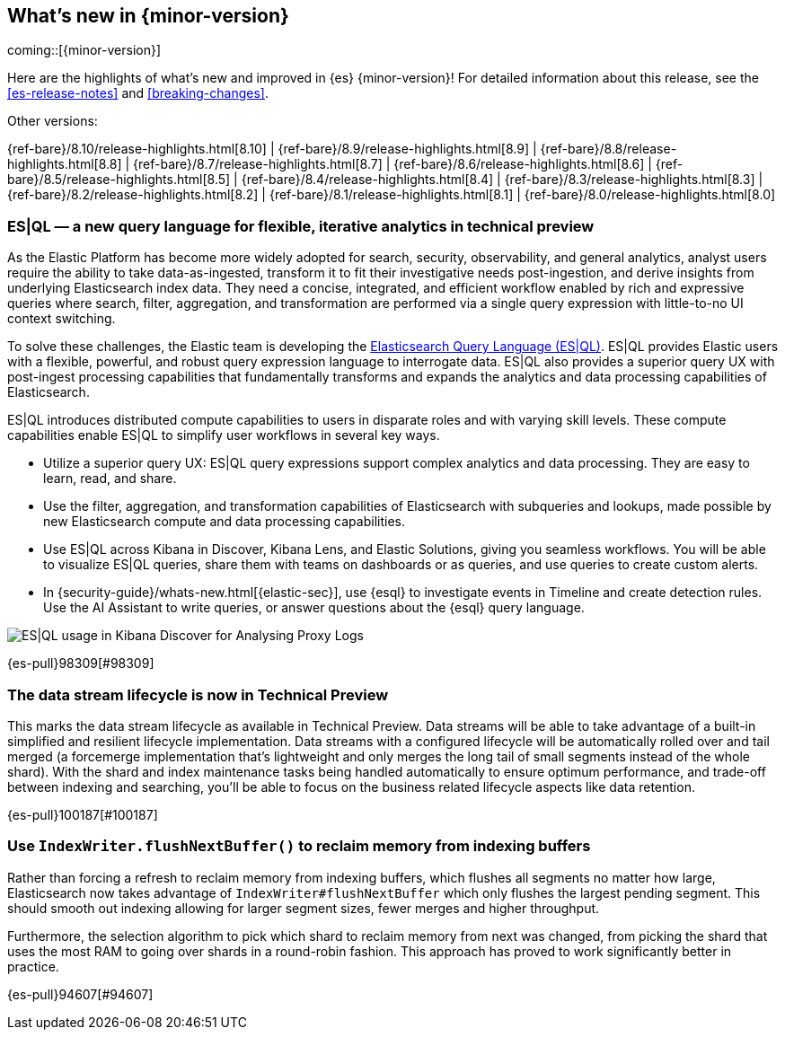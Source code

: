 [[release-highlights]]
== What's new in {minor-version}

coming::[{minor-version}]

Here are the highlights of what's new and improved in {es} {minor-version}!
ifeval::["{release-state}"!="unreleased"]
For detailed information about this release, see the <<es-release-notes>> and
<<breaking-changes>>.

// Add previous release to the list
Other versions:

{ref-bare}/8.10/release-highlights.html[8.10]
| {ref-bare}/8.9/release-highlights.html[8.9]
| {ref-bare}/8.8/release-highlights.html[8.8]
| {ref-bare}/8.7/release-highlights.html[8.7]
| {ref-bare}/8.6/release-highlights.html[8.6]
| {ref-bare}/8.5/release-highlights.html[8.5]
| {ref-bare}/8.4/release-highlights.html[8.4]
| {ref-bare}/8.3/release-highlights.html[8.3]
| {ref-bare}/8.2/release-highlights.html[8.2]
| {ref-bare}/8.1/release-highlights.html[8.1]
| {ref-bare}/8.0/release-highlights.html[8.0]

endif::[]

// tag::notable-highlights[]

[discrete]
[[es_ql_new_query_language_for_flexible_iterative_analytics_in_technical_preview]]
=== ES|QL — a new query language for flexible, iterative analytics in technical preview
As the Elastic Platform has become more widely adopted for search, security, observability, and general analytics,
analyst users require the ability to take data-as-ingested, transform it to fit their investigative needs
post-ingestion, and derive insights from underlying Elasticsearch index data. They need a concise, integrated,
and efficient workflow enabled by rich and expressive queries where search, filter, aggregation,
and transformation are performed via a single query expression with little-to-no UI context switching.

To solve these challenges, the Elastic team is developing the <<esql,Elasticsearch Query Language (ES|QL)>>.
ES|QL provides Elastic users with a flexible, powerful, and robust query expression language to interrogate data.
ES|QL also provides a superior query UX with post-ingest processing capabilities that fundamentally transforms
and expands the analytics and data processing capabilities of Elasticsearch.

ES|QL introduces distributed compute capabilities to users in disparate roles and with varying skill levels.
These compute capabilities enable ES|QL to simplify user workflows in several key ways.

* Utilize a superior query UX: ES|QL query expressions support complex analytics and data processing.
  They are easy to learn, read, and share.
* Use the filter, aggregation, and transformation capabilities of Elasticsearch with subqueries and lookups,
  made possible by new Elasticsearch compute and data processing capabilities.
* Use ES|QL across Kibana in Discover, Kibana Lens, and Elastic Solutions, giving you seamless workflows.
  You will be able to visualize ES|QL queries, share them with teams on dashboards or as queries,
  and use queries to create custom alerts.
* In {security-guide}/whats-new.html[{elastic-sec}], use {esql} to investigate events in Timeline and create detection rules. Use the AI Assistant to write queries, or answer questions about the {esql} query language.

[role="screenshot"]
image:images/esql/esql_kibana_discover_logs.png[ES|QL usage in Kibana Discover for Analysing Proxy Logs]

{es-pull}98309[#98309]

[discrete]
[[data_stream_lifecycle_in_technical_preview]]
=== The data stream lifecycle is now in Technical Preview
This marks the data stream lifecycle as available in Technical Preview. Data streams will be able to take advantage of a built-in simplified and resilient lifecycle implementation. Data streams with a configured lifecycle will be automatically rolled over and tail merged (a forcemerge implementation that's lightweight and only merges the long tail of small segments instead of the whole shard). With the shard and index maintenance tasks being handled automatically to ensure optimum performance, and trade-off between indexing and searching, you'll be able to focus on the business related lifecycle aspects like data retention.

{es-pull}100187[#100187]

// end::notable-highlights[]


[discrete]
[[use_indexwriter_flushnextbuffer_to_reclaim_memory_from_indexing_buffers]]
=== Use `IndexWriter.flushNextBuffer()` to reclaim memory from indexing buffers
Rather than forcing a refresh to reclaim memory from indexing buffers, which flushes all
segments no matter how large, Elasticsearch now takes advantage of
`IndexWriter#flushNextBuffer` which only flushes the largest pending segment. This should smooth
out indexing allowing for larger segment sizes, fewer merges and higher throughput.

Furthermore, the selection algorithm to pick which shard to reclaim memory from next was
changed, from picking the shard that uses the most RAM to going over shards in a round-robin
fashion. This approach has proved to work significantly better in practice.

{es-pull}94607[#94607]

